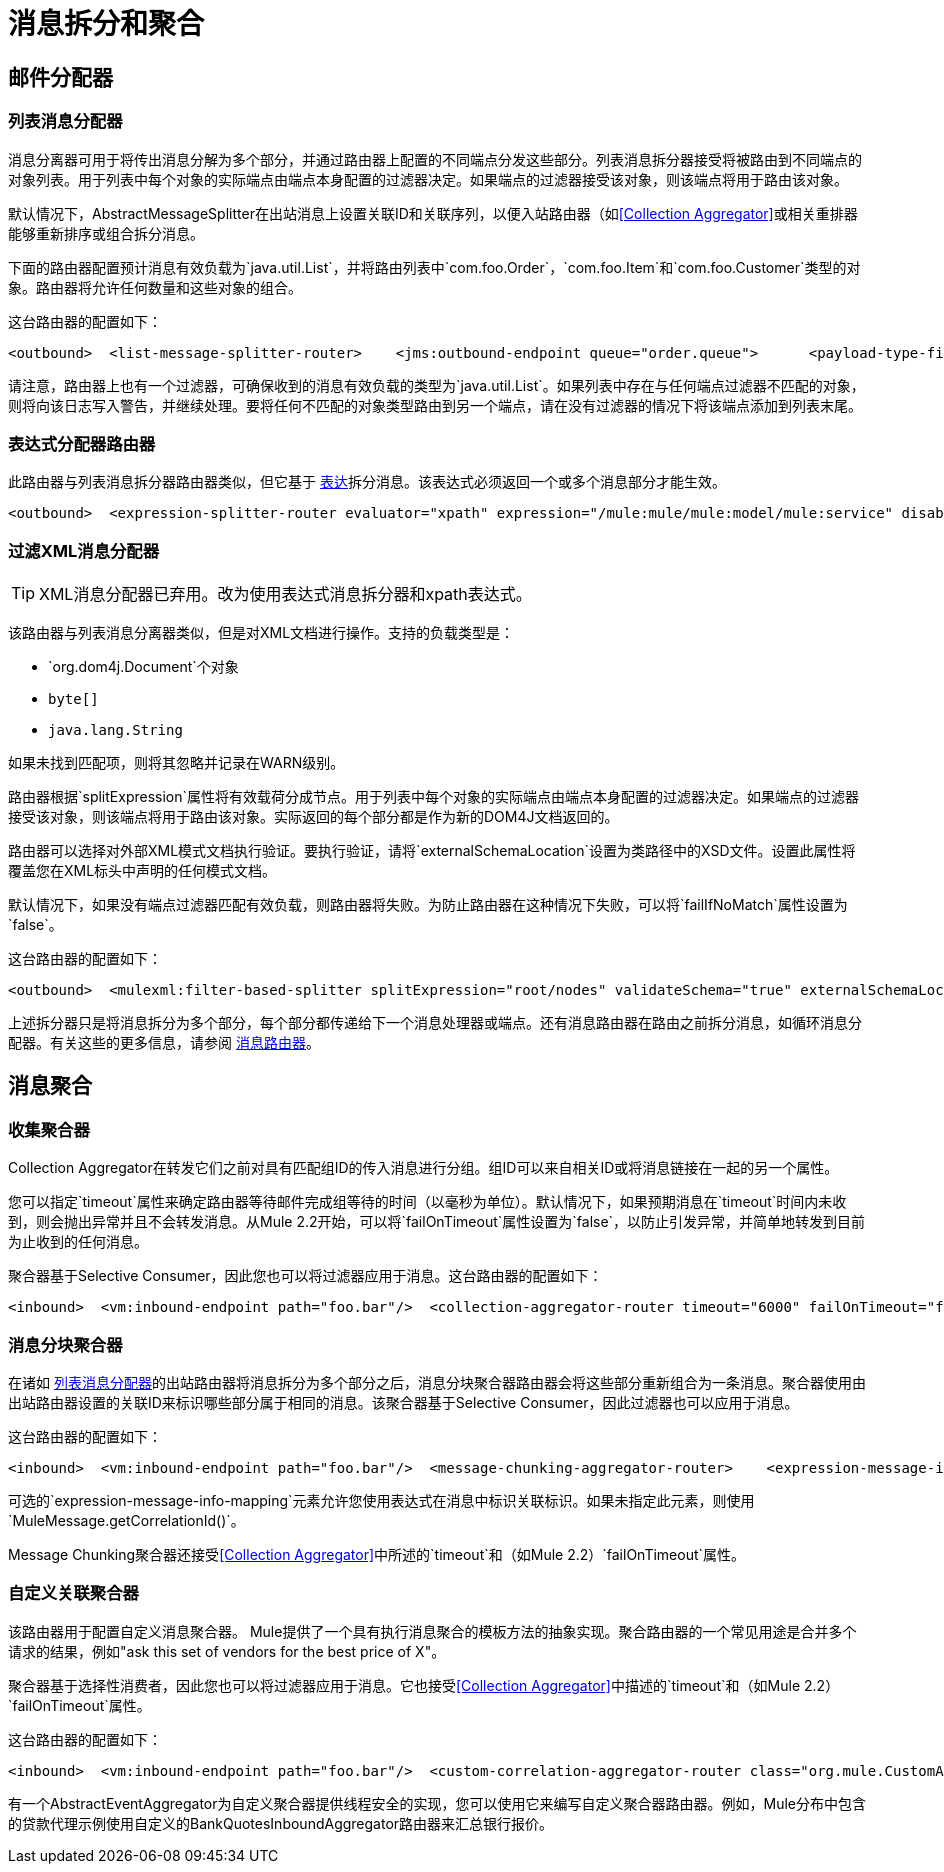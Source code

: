= 消息拆分和聚合

== 邮件分配器

=== 列表消息分配器

消息分离器可用于将传出消息分解为多个部分，并通过路由器上配置的不同端点分发这些部分。列表消息拆分器接受将被路由到不同端点的对象列表。用于列表中每个对象的实际端点由端点本身配置的过滤器决定。如果端点的过滤器接受该对象，则该端点将用于路由该对象。

默认情况下，AbstractMessageSplitter在出站消息上设置关联ID和关联序列，以便入站路由器（如<<Collection Aggregator>>或相关重排器能够重新排序或组合拆分消息。

下面的路由器配置预计消息有效负载为`java.util.List`，并将路由列表中`com.foo.Order`，`com.foo.Item`和`com.foo.Customer`类型的对象。路由器将允许任何数量和这些对象的组合。

这台路由器的配置如下：

[source, xml, linenums]
----
<outbound>  <list-message-splitter-router>    <jms:outbound-endpoint queue="order.queue">      <payload-type-filter expectedType="com.foo.Order"/>    </jms:outbound-endpoint>    <jms:outbound-endpoint queue="item.queue">      <payload-type-filter expectedType="com.foo.Item"/>    </jms:outbound-endpoint>    <jms:outbound-endpoint queue="customer.queue">      <payload-type-filter expectedType="com.foo.Customer"/>    </jms:outbound-endpoint>    <payload-type-filter expectedType="java.util.List"/>  </list-message-splitter-router></outbound>
----

请注意，路由器上也有一个过滤器，可确保收到的消息有效负载的类型为`java.util.List`。如果列表中存在与任何端点过滤器不匹配的对象，则将向该日志写入警告，并继续处理。要将任何不匹配的对象类型路由到另一个端点，请在没有过滤器的情况下将该端点添加到列表末尾。

=== 表达式分配器路由器

此路由器与列表消息拆分器路由器类似，但它基于 link:/mule-user-guide/v/3.2/expressions-configuration-reference[表达]拆分消息。该表达式必须返回一个或多个消息部分才能生效。

[source, xml, linenums]
----
<outbound>  <expression-splitter-router evaluator="xpath" expression="/mule:mule/mule:model/mule:service" disableRoundRobin="true" failIfNoMatch="false">    <outbound-endpoint ref="service1">      <expression-filter evaluator="xpath" expression="/mule:service/@name = 'service splitter'"/>    </outbound-endpoint>    <outbound-endpoint ref="service2">      <expression-filter evaluator="xpath" expression="/mule:service/@name = 'round robin deterministic'"/>    </outbound-endpoint>  </expression-splitter-router></outbound>
----

=== 过滤XML消息分配器

[TIP]
XML消息分配器已弃用。改为使用表达式消息拆分器和xpath表达式。

该路由器与列表消息分离器类似，但是对XML文档进行操作。支持的负载类型是：

*  `org.dom4j.Document`个对象
*  `byte[]`
*  `java.lang.String`

如果未找到匹配项，则将其忽略并记录在WARN级别。

路由器根据`splitExpression`属性将有效载荷分成节点。用于列表中每个对象的实际端点由端点本身配置的过滤器决定。如果端点的过滤器接受该对象，则该端点将用于路由该对象。实际返回的每个部分都是作为新的DOM4J文档返回的。

路由器可以选择对外部XML模式文档执行验证。要执行验证，请将`externalSchemaLocation`设置为类路径中的XSD文件。设置此属性将覆盖您在XML标头中声明的任何模式文档。

默认情况下，如果没有端点过滤器匹配有效负载，则路由器将失败。为防止路由器在这种情况下失败，可以将`failIfNoMatch`属性设置为`false`。

这台路由器的配置如下：

[source, xml, linenums]
----
<outbound>  <mulexml:filter-based-splitter splitExpression="root/nodes" validateSchema="true" externalSchemaLocation="/com/example/TheSchema.xsd">    <vm:outbound-endpoint path="order">      <payload-type-filter expectedType="com.foo.Order"/>    </vm:outbound-endpoint>    <vm:outbound-endpoint path="item">      <payload-type-filter expectedType="com.foo.Item"/>    </vm:outbound-endpoint>    <vm:outbound-endpoint path="customer">      <payload-type-filter expectedType="com.foo.Customer"/>    </vm:outbound-endpoint>    <payload-type-filter expectedType="org.dom4j.Document"/>  </mulexml:filter-based-splitter></outbound>
----

上述拆分器只是将消息拆分为多个部分，每个部分都传递给下一个消息处理器或端点。还有消息路由器在路由之前拆分消息，如循环消息分配器。有关这些的更多信息，请参阅 link:/mule-user-guide/v/3.2/outbound-routers[消息路由器]。

== 消息聚合

=== 收集聚合器

Collection Aggregator在转发它们之前对具有匹配组ID的传入消息进行分组。组ID可以来自相关ID或将消息链接在一起的另一个属性。

您可以指定`timeout`属性来确定路由器等待邮件完成组等待的时间（以毫秒为单位）。默认情况下，如果预期消息在`timeout`时间内未收到，则会抛出异常并且不会转发消息。从Mule 2.2开始，可以将`failOnTimeout`属性设置为`false`，以防止引发异常，并简单地转发到目前为止收到的任何消息。

聚合器基于Selective Consumer，因此您也可以将过滤器应用于消息。这台路由器的配置如下：

[source, xml, linenums]
----
<inbound>  <vm:inbound-endpoint path="foo.bar"/>  <collection-aggregator-router timeout="6000" failOnTimeout="false">    <payload-type-filter expectedType="org.foo.some.Object"/>  </collection-aggregator-router></inbound>
----

=== 消息分块聚合器

在诸如 link:/mule-user-guide/v/3.2/outbound-routers[列表消息分配器]的出站路由器将消息拆分为多个部分之后，消息分块聚合器路由器会将这些部分重新组合为一条消息。聚合器使用由出站路由器设置的关联ID来标识哪些部分属于相同的消息。该聚合器基于Selective Consumer，因此过滤器也可以应用于消息。

这台路由器的配置如下：

[source, xml, linenums]
----
<inbound>  <vm:inbound-endpoint path="foo.bar"/>  <message-chunking-aggregator-router>    <expression-message-info-mapping correlationIdExpression="#[header:correlation]"/>    <payload-type-filter expectedType="org.foo.some.Object"/>  </message-chunking-aggregator-router></inbound>
----

可选的`expression-message-info-mapping`元素允许您使用表达式在消息中标识关联标识。如果未指定此元素，则使用`MuleMessage.getCorrelationId()`。

Message Chunking聚合器还接受<<Collection Aggregator>>中所述的`timeout`和（如Mule 2.2）`failOnTimeout`属性。

=== 自定义关联聚合器

该路由器用于配置自定义消息聚合器。 Mule提供了一个具有执行消息聚合的模板方法的抽象实现。聚合路由器的一个常见用途是合并多个请求的结果，例如"ask this set of vendors for the best price of X"。

聚合器基于选择性消费者，因此您也可以将过滤器应用于消息。它也接受<<Collection Aggregator>>中描述的`timeout`和（如Mule 2.2）`failOnTimeout`属性。

这台路由器的配置如下：

[source, xml, linenums]
----
<inbound>  <vm:inbound-endpoint path="foo.bar"/>  <custom-correlation-aggregator-router class="org.mule.CustomAgregator">    <payload-type-filter expectedType="org.foo.some.Object"/>  </custom-correlation-aggregator-router></inbound>
----

有一个AbstractEventAggregator为自定义聚合器提供线程安全的实现，您可以使用它来编写自定义聚合器路由器。例如，Mule分布中包含的贷款代理示例使用自定义的BankQuotesInboundAggregator路由器来汇总银行报价。
